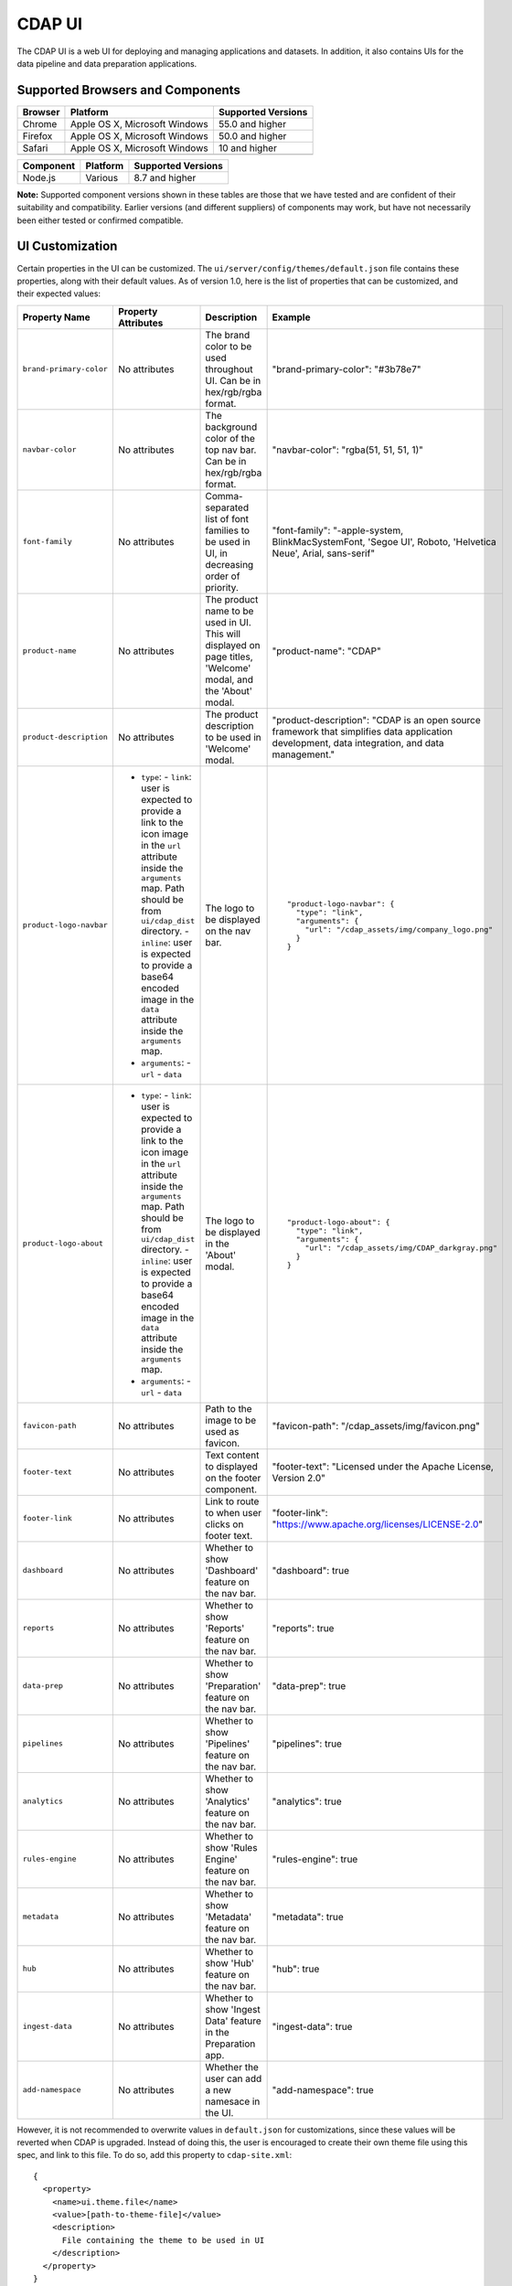 .. meta::
    :author: Cask Data, Inc.
    :copyright: Copyright © 2014-2018 Cask Data, Inc.

.. _cdap-console:
.. _cdap-ui:

=======
CDAP UI
=======

The CDAP UI is a web UI for deploying and managing applications and datasets. In addition, it also contains UIs
for the data pipeline and data preparation applications.

Supported Browsers and Components
---------------------------------
+-------------------+--------------------------------+---------------------+
| Browser           | Platform                       | Supported Versions  |
+===================+================================+=====================+
| Chrome            | Apple OS X, Microsoft Windows  | 55.0 and higher     |
+-------------------+--------------------------------+---------------------+
| Firefox           | Apple OS X, Microsoft Windows  | 50.0 and higher     |
+-------------------+--------------------------------+---------------------+
| Safari            | Apple OS X, Microsoft Windows  | 10 and higher       |
+-------------------+--------------------------------+---------------------+
|                   |                                |                     |
+-------------------+--------------------------------+---------------------+


+-------------------+--------------------------------+---------------------+
| Component         | Platform                       | Supported Versions  |
+===================+================================+=====================+
| Node.js           | Various                        | 8.7 and higher      |
+-------------------+--------------------------------+---------------------+

**Note:** Supported component versions shown in these tables are those that we have tested
and are confident of their suitability and compatibility. Earlier versions (and different
suppliers) of components may work, but have not necessarily been either tested or
confirmed compatible.

UI Customization
---------------------------------
Certain properties in the UI can be customized. The ``ui/server/config/themes/default.json`` file contains these properties, along with their default values. As of version 1.0, here is the list of properties that can be customized, and their expected values:

.. highlight:: json-ellipsis

.. list-table::
   :widths: 15 30 20 30
   :header-rows: 1

   * - Property Name
     - Property Attributes
     - Description
     - Example

   * - ``brand-primary-color``
     - No attributes
     - The brand color to be used throughout UI. Can be in hex/rgb/rgba format.
     - .. container:: copyable copyable-text

        "brand-primary-color": "#3b78e7"


   * - ``navbar-color``
     - No attributes
     - The background color of the top nav bar. Can be in hex/rgb/rgba format.
     - .. container:: copyable copyable-text

        "navbar-color": "rgba(51, 51, 51, 1)"

   * - ``font-family``
     - No attributes
     - Comma-separated list of font families to be used in UI, in decreasing order of priority.
     - .. container:: copyable copyable-text

        "font-family": "-apple-system, BlinkMacSystemFont, 'Segoe UI', Roboto, 'Helvetica Neue', Arial, sans-serif"

   * - ``product-name``
     - No attributes
     - The product name to be used in UI. This will displayed on page titles, 'Welcome' modal, and the 'About' modal.
     - .. container:: copyable copyable-text

        "product-name": "CDAP"

   * - ``product-description``
     - No attributes
     - The product description to be used in 'Welcome' modal.
     - .. container:: copyable copyable-text

        "product-description": "CDAP is an open source framework that simplifies data application development, data integration, and data management."

   * - ``product-logo-navbar``
     - - ``type``:
         - ``link``: user is expected to provide a link to the icon image in the ``url`` attribute inside the ``arguments`` map. Path should be from ``ui/cdap_dist`` directory.
         - ``inline``: user is expected to provide a base64 encoded image in the ``data`` attribute inside the ``arguments`` map.
       - ``arguments``:
         - ``url``
         - ``data``
     - The logo to be displayed on the nav bar.
     - .. container:: copyable copyable-text

        ::

          "product-logo-navbar": {
            "type": "link",
            "arguments": {
              "url": "/cdap_assets/img/company_logo.png"
            }
          }


   * - ``product-logo-about``
     - - ``type``:
         - ``link``: user is expected to provide a link to the icon image in the ``url`` attribute inside the ``arguments`` map. Path should be from ``ui/cdap_dist`` directory.
         - ``inline``: user is expected to provide a base64 encoded image in the ``data`` attribute inside the ``arguments`` map.
       - ``arguments``:
         - ``url``
         - ``data``
     - The logo to be displayed in the 'About' modal.
     - .. container:: copyable copyable-text

        ::

          "product-logo-about": {
            "type": "link",
            "arguments": {
              "url": "/cdap_assets/img/CDAP_darkgray.png"
            }
          }

   * - ``favicon-path``
     - No attributes
     - Path to the image to be used as favicon.
     - .. container:: copyable copyable-text

        "favicon-path": "/cdap_assets/img/favicon.png"


   * - ``footer-text``
     - No attributes
     - Text content to displayed on the footer component.
     - .. container:: copyable copyable-text

        "footer-text": "Licensed under the Apache License, Version 2.0"

   * - ``footer-link``
     - No attributes
     - Link to route to when user clicks on footer text.
     - .. container:: copyable copyable-text

        "footer-link": "https://www.apache.org/licenses/LICENSE-2.0"

   * - ``dashboard``
     - No attributes
     - Whether to show 'Dashboard' feature on the nav bar.
     - .. container:: copyable copyable-text

        "dashboard": true

   * - ``reports``
     - No attributes
     - Whether to show 'Reports' feature on the nav bar.
     - .. container:: copyable copyable-text

        "reports": true

   * - ``data-prep``
     - No attributes
     - Whether to show 'Preparation' feature on the nav bar.
     - .. container:: copyable copyable-text

        "data-prep": true

   * - ``pipelines``
     - No attributes
     - Whether to show 'Pipelines' feature on the nav bar.
     - .. container:: copyable copyable-text

        "pipelines": true

   * - ``analytics``
     - No attributes
     - Whether to show 'Analytics' feature on the nav bar.
     - .. container:: copyable copyable-text

        "analytics": true

   * - ``rules-engine``
     - No attributes
     - Whether to show 'Rules Engine' feature on the nav bar.
     - .. container:: copyable copyable-text

        "rules-engine": true

   * - ``metadata``
     - No attributes
     - Whether to show 'Metadata' feature on the nav bar.
     - .. container:: copyable copyable-text

        "metadata": true

   * - ``hub``
     - No attributes
     - Whether to show 'Hub' feature on the nav bar.
     - .. container:: copyable copyable-text

        "hub": true

   * - ``ingest-data``
     - No attributes
     - Whether to show 'Ingest Data' feature in the Preparation app.
     - .. container:: copyable copyable-text

        "ingest-data": true


   * - ``add-namespace``
     - No attributes
     - Whether the user can add a new namesace in the UI.
     - .. container:: copyable copyable-text

        "add-namespace": true

However, it is not recommended to overwrite values in ``default.json`` for customizations, since these values will be reverted when CDAP is upgraded. Instead of doing this, the user is encouraged to create their own theme file using this spec, and link to this file. To do so, add this property to ``cdap-site.xml``::

  {
    <property>
      <name>ui.theme.file</name>
      <value>[path-to-theme-file]</value>
      <description>
        File containing the theme to be used in UI
      </description>
    </property>
  }

After updating this property (or changing values in ``default.json``), the changes will be reflected in CDAP UI after CDAP is restarted.
